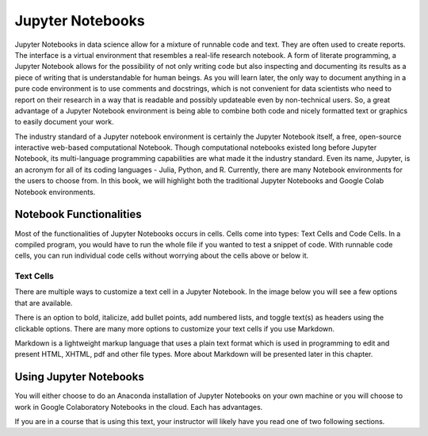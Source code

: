 .. Copyright (C)  Google, Runestone Interactive LLC
   This work is licensed under the Creative Commons Attribution-ShareAlike 4.0
   International License. To view a copy of this license, visit
   http://creativecommons.org/licenses/by-sa/4.0/.


Jupyter Notebooks
=================

Jupyter Notebooks in data science allow for a mixture of runnable code and text. They are often used to create reports.
The interface is a virtual environment that resembles a real-life research notebook.
A form of literate programming, a Jupyter Notebook allows for the possibility of not only writing code but
also inspecting and documenting its results as a piece of writing that is understandable for
human beings. As you will learn later, the only way to document anything in a pure code
environment is to use comments and docstrings, which is not convenient for data scientists who need to report on their research in a way that
is readable and possibly updateable even by non-technical users.
So, a great advantage of a Jupyter Notebook environment is being able to combine both code and nicely
formatted text or graphics to easily document your work.

The industry standard of a Jupyter notebook environment is certainly the Jupyter Notebook itself, a free, open-source
interactive web-based computational Notebook. Though computational notebooks existed long
before Jupyter Notebook, its multi-language programming capabilities are what made it the
industry standard. Even its name, Jupyter, is an acronym for all of its coding languages -
Julia, Python, and R. Currently, there are many Notebook environments for the users to choose
from. In this book, we will highlight both the traditional Jupyter Notebooks and Google Colab Notebook environments.

Notebook Functionalities
------------------------

Most of the functionalities of Jupyter Notebooks occurs in cells.
Cells come into types: Text Cells and Code Cells.
In a compiled program, you would have to run the whole file if you wanted to test a snippet of code. With runnable code cells, you can
run individual code cells without worrying about the cells above or below it.

Text Cells
~~~~~~~~~~

There are multiple ways to customize a text cell in a Jupyter Notebook. In the image below you will see a few options that
are available.

.. image:: Figures/text_cells.png
  :alt: Snippet of a text cell from Google colab with text in showing different formatting styles.


There is an option to bold, italicize, add bullet points, add numbered lists, and toggle text(s) as headers using the clickable options.
There are many more options to customize your text cells if you use Markdown.

Markdown is a lightweight markup language that uses a plain text format which is used in programming to edit and present HTML, XHTML, pdf
and other file types. More about Markdown will be presented later in
this chapter.

Using Jupyter Notebooks
-----------------------

You will either choose to do an Anaconda installation of
Jupyter Notebooks on your own machine or you will choose to work in
Google Colaboratory Notebooks in the cloud. Each has advantages.

If you are in a course that is using this text, your instructor will
likely have you read one of two following sections.
